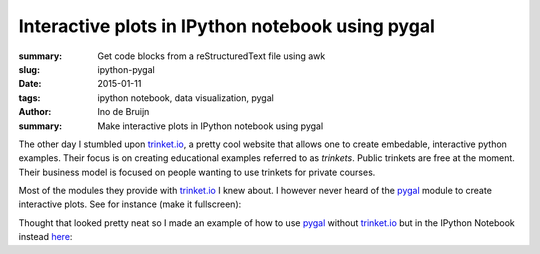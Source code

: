 Interactive plots in IPython notebook using pygal
######################################################
:summary: Get code blocks from a reStructuredText file using awk
:slug: ipython-pygal
:date: 2015-01-11
:tags: ipython notebook, data visualization, pygal
:author: Ino de Bruijn
:summary: Make interactive plots in IPython notebook using pygal

The other day I stumbled upon `trinket.io <https://trinket.io/>`_, a pretty
cool website that allows one to create embedable, interactive python examples.
Their focus is on creating educational examples referred to as  *trinkets*.
Public trinkets are free at the moment. Their business model is focused on
people wanting to use trinkets for private courses.

Most of the modules they provide with `trinket.io <https://trinket.io/>`_ I
knew about. I however never heard of the `pygal <http://pygal.org/>`_ module to
create interactive plots. See for instance (make it fullscreen):

.. raw:: html

    <iframe src="https://trinket.io/embed/python/6c1975cc96" 
    width="100%" height="356" frameborder="0" marginwidth="0" marginheight="0"
    allowfullscreen>
    </iframe>

Thought that looked pretty neat so I made an example of how to use `pygal
<http://pygal.org/>`_ without `trinket.io <https://trinket.io/>`_ but in the
IPython Notebook instead `here
<http://nbviewer.ipython.org/urls/gist.githubusercontent.com/inodb/c030d765460b0ed9e616/raw/4efe8ddf44ac22c9005bcacaebf0e1d28b3272a6/pygal_demo>`_:

.. raw:: html

    <iframe width="100%" height=2000 frameborder="0" marginwidth="0" marginheight="0"
        src="http://nbviewer.ipython.org/urls/gist.githubusercontent.com/inodb/c030d765460b0ed9e616/raw/4efe8ddf44ac22c9005bcacaebf0e1d28b3272a6/pygal_demo">
    </iframe>

